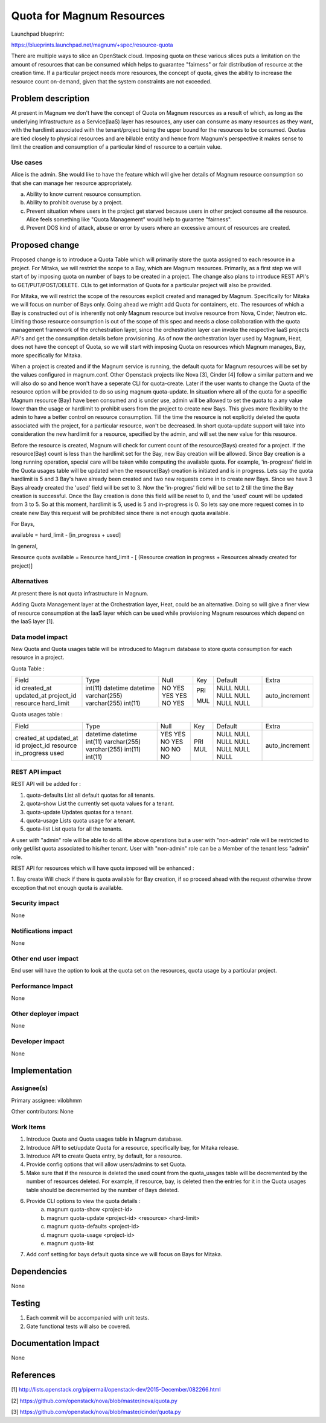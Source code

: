 ..
   This work is licensed under a Creative Commons Attribution 3.0 Unported
 License.

 http://creativecommons.org/licenses/by/3.0/legalcode

==========================
Quota for Magnum Resources
==========================

Launchpad blueprint:

https://blueprints.launchpad.net/magnum/+spec/resource-quota

There are multiple ways to slice an OpenStack cloud. Imposing quota on these
various slices puts a limitation on the amount of resources that can be
consumed which helps to guarantee "fairness" or fair distribution of resource
at the creation time. If a particular project needs more resources, the
concept of quota, gives the ability to increase the resource count on-demand,
given that the system constraints are not exceeded.


Problem description
===================
At present in Magnum we don't have the concept of Quota on Magnum resources as
a result of which, as long as the underlying Infrastructure as a Service(IaaS)
layer has resources, any user can consume as many resources as they want, with
the hardlimit associated with the tenant/project being the upper bound for the
resources to be consumed. Quotas are tied closely to physical resources and are
billable entity and hence from Magnum's perspective it makes sense to limit the
creation and consumption of a particular kind of resource to a certain value.

Use cases
---------
Alice is the admin. She would like to have the feature which will give her
details of Magnum resource consumption so that she can manage her resource
appropriately.

a. Ability to know current resource consumption.
b. Ability to prohibit overuse by a project.
c. Prevent situation where users in the project get starved because users in
   other project consume all the resource. Alice feels something like
   "Quota Management" would help to gurantee "fairness".
d. Prevent DOS kind of attack, abuse or error by users where an excessive
   amount of resources are created.

Proposed change
===============
Proposed change is to introduce a Quota Table which will primarily store the
quota assigned to each resource in a project. For Mitaka, we will restrict
the scope to a Bay, which are Magnum resources. Primarily, as a first step we
will start of by imposing quota on number of bays to be created in a project.
The change also plans to introduce REST API's to GET/PUT/POST/DELETE. CLIs to
get information of Quota for a particular project will also be provided.

For Mitaka, we will restrict the scope of the resources explicit created and
managed by Magnum. Specifically for Mitaka we will focus on number of
Bays only. Going ahead we might add Quota for containers, etc. The resources
of which a Bay is constructed out of is inherently not only Magnum resource
but involve resource from Nova, Cinder, Neutron etc. Limiting those resource
consumption is out of the scope of this spec and needs a close collaboration
with the quota management framework of the orchestration layer, since the
orchestration layer can invoke the respective IaaS projects API's and get the
consumption details before provisioning. As of now the orchestration layer
used by Magnum, Heat, does not have the concept of Quota, so we will start with
imposing Quota on resources which Magnum manages, Bay, more specifically for
Mitaka.

When a project is created and if the Magnum service is running, the default
quota for Magnum resources will be set by the values configured in magnum.conf.
Other Openstack projects like Nova [3], Cinder [4] follow a similar pattern
and we will also do so and hence won't have a seperate CLI for quota-create.
Later if the user wants to change the Quota of the resource option will be
provided to do so using magnum quota-update. In situation where all of the
quota for a specific Magnum resource (Bay) have been consumed and is
under use, admin will be allowed to set the quota to a any value lower than
the usage or hardlimit to prohibit users from the project to create new
Bays. This gives more flexibility to the admin to have a better control
on resource consumption. Till the time the resource is not explicitly deleted
the quota associated with the project, for a particular resource, won't be
decreased. In short quota-update support will take into consideration the
new hardlimit for a resource, specified by the admin, and will set the new
value for this resource.

Before the resource is created, Magnum will check for current count of the
resource(Bays) created for a project. If the resource(Bay) count is less
than the hardlimit set for the Bay, new Bay creation will be allowed. Since
Bay creation is a long running operation, special care will be taken while
computing the available quota. For example, 'in-progress' field in the Quota
usages table will be updated when the resource(Bay) creation is initiated and
is in progress. Lets say the quota hardlimit is 5 and 3 Bay's have already been
created and two new requests come in to create new Bays. Since we have 3 Bays
already created the 'used' field will be set to 3. Now the 'in-progres'
field will be set to 2 till the time the Bay creation is successful. Once
the Bay creation is done this field will be reset to 0, and the 'used'
count will be updated from 3 to 5. So at this moment, hardlimit is 5, used
is 5 and in-progress is 0. So lets say one more request comes in to create
new Bay this request will be prohibited since there is not enough quota
available.

For Bays,

available = hard_limit - [in_progress + used]

In general,

Resource quota available = Resource hard_limit - [
(Resource creation in progress + Resources already created for project)]

Alternatives
------------
At present there is not quota infrastructure in Magnum.

Adding Quota Management layer at the Orchestration layer, Heat, could be an
alternative. Doing so will give a finer view of resource consumption at the
IaaS layer which can be used while provisioning Magnum resources which
depend on the IaaS layer [1].

Data model impact
-----------------
New Quota and Quota usages table will be introduced to Magnum database to
store quota consumption for each resource in a project.

Quota Table :

+------------+--------------+------+-----+---------+----------------+
| Field      | Type         | Null | Key | Default | Extra          |
+------------+--------------+------+-----+---------+----------------+
| id         | int(11)      | NO   | PRI | NULL    | auto_increment |
| created_at | datetime     | YES  |     | NULL    |                |
| updated_at | datetime     | YES  |     | NULL    |                |
| project_id | varchar(255) | YES  | MUL | NULL    |                |
| resource   | varchar(255) | NO   |     | NULL    |                |
| hard_limit | int(11)      | YES  |     | NULL    |                |
+------------+--------------+------+-----+---------+----------------+

Quota usages table :

+---------------+--------------+------+-----+---------+----------------+
| Field         | Type         | Null | Key | Default | Extra          |
+---------------+--------------+------+-----+---------+----------------+
| created_at    | datetime     | YES  |     | NULL    |                |
| updated_at    | datetime     | YES  |     | NULL    |                |
| id            | int(11)      | NO   | PRI | NULL    | auto_increment |
| project_id    | varchar(255) | YES  | MUL | NULL    |                |
| resource      | varchar(255) | NO   |     | NULL    |                |
| in_progress   | int(11)      | NO   |     | NULL    |                |
| used          | int(11)      | NO   |     | NULL    |                |
+---------------+--------------+------+-----+---------+----------------+


REST API impact
---------------
REST API will be added for :

1. quota-defaults      List all default quotas for all tenants.
2. quota-show          List the currently set quota values for a tenant.
3. quota-update        Updates quotas for a tenant.
4. quota-usage         Lists quota usage for a tenant.
5. quota-list          List quota for all the tenants.

A user with "admin" role will be able to do all the above operations but a user
with "non-admin" role will be restricted to only get/list quota associated to
his/her tenant. User with "non-admin" role can be a Member of the tenant less
"admin" role.

REST API for resources which will have quota imposed will be enhanced :

1. Bay create
Will check if there is quota available for Bay creation, if so proceed
ahead with the request otherwise throw exception that not enough quota is
available.

Security impact
---------------
None

Notifications impact
--------------------
None

Other end user impact
---------------------
End user will have the option to look at the quota set on the resources, quota
usage by a particular project.

Performance Impact
------------------
None

Other deployer impact
---------------------
None

Developer impact
----------------
None

Implementation
==============

Assignee(s)
-----------

Primary assignee:
vilobhmm

Other contributors:
None

Work Items
----------

1. Introduce Quota and Quota usages table in Magnum database.
2. Introduce API to set/update Quota for a resource, specifically
   bay, for Mitaka release.
3. Introduce API to create Quota entry, by default, for a resource.
4. Provide config options that will allow users/admins to set Quota.
5. Make sure that if the resource is deleted the used count from the
   quota_usages table will be decremented by the number of resources
   deleted. For example, if resource, bay, is deleted then the entries
   for it in the Quota usages table should be decremented by the
   number of Bays deleted.
6. Provide CLI options to view the quota details :
    a. magnum quota-show <project-id>
    b. magnum quota-update <project-id> <resource> <hard-limit>
    c. magnum quota-defaults <project-id>
    d. magnum quota-usage <project-id>
    e. magnum quota-list
7. Add conf setting for bays default quota since we will focus
   on Bays for Mitaka.

Dependencies
============
None

Testing
=======

1. Each commit will be accompanied with unit tests.
2. Gate functional tests will also be covered.

Documentation Impact
====================
None

References
==========

[1] http://lists.openstack.org/pipermail/openstack-dev/2015-December/082266.html

[2] https://github.com/openstack/nova/blob/master/nova/quota.py

[3] https://github.com/openstack/nova/blob/master/cinder/quota.py
